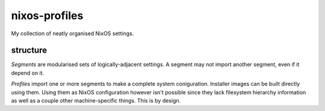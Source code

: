 nixos-profiles
==============

My collection of neatly organised NixOS settings.

structure
---------
*Segments* are modularised sets of logically-adjacent settings.
A segment may not import another segment, even if it depend on it.

*Profiles* import one or more segments to make a complete system coniguration.
Installer images can be built directly using them.
Using them as NixOS configuration however isn't possible since they lack filesystem hierarchy information as well as a couple other machine-specific things.
This is by design.
